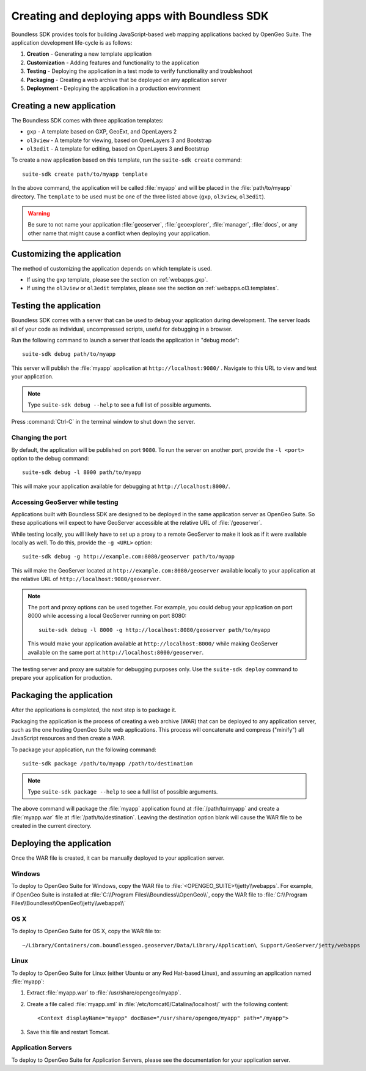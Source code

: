 ﻿.. _webapps.sdk:

Creating and deploying apps with Boundless SDK
==============================================

Boundless SDK provides tools for building JavaScript-based web mapping applications backed by OpenGeo Suite. The application development life-cycle is as follows:

#. **Creation** - Generating a new template application
#. **Customization** - Adding features and functionality to the application
#. **Testing** - Deploying the application in a test mode to verify functionality and troubleshoot
#. **Packaging** - Creating a web archive that be deployed on any application server
#. **Deployment** - Deploying the application in a production environment

.. _webapps.sdk.create:

Creating a new application
--------------------------

The Boundless SDK comes with three application templates:

* ``gxp`` - A template based on GXP, GeoExt, and OpenLayers 2
* ``ol3view`` - A template for viewing, based on OpenLayers 3 and Bootstrap 
* ``ol3edit`` - A template for editing, based on OpenLayers 3 and Bootstrap

.. todo:: Need to say more about these.

To create a new application based on this template, run the ``suite-sdk create`` command::

  suite-sdk create path/to/myapp template

In the above command, the application will be called :file:`myapp` and will be placed in the :file:`path/to/myapp` directory. The ``template`` to be used must be one of the three listed above (``gxp``, ``ol3view``, ``ol3edit``).

.. warning:: Be sure to not name your application :file:`geoserver`, :file:`geoexplorer`, :file:`manager`, :file:`docs`, or any other name that might cause a conflict when deploying your application.


.. _webapps.sdk.customize:

Customizing the application
---------------------------

The method of customizing the application depends on which template is used.

* If using the ``gxp`` template, please see the section on :ref:`webapps.gxp`.
* If using the ``ol3view`` or ``ol3edit`` templates, please see the section on :ref:`webapps.ol3.templates`.

.. _webapps.sdk.debug:

Testing the application
-----------------------

Boundless SDK comes with a server that can be used to debug your application during development. The server loads all of your code as individual, uncompressed scripts, useful for debugging in a browser.

Run the following command to launch a server that loads the application in "debug mode"::

  suite-sdk debug path/to/myapp

This server will publish the :file:`myapp` application at ``http://localhost:9080/`` . Navigate to this URL to view and test your application.

.. todo:: Add image.

.. note::  Type ``suite-sdk debug --help`` to see a full list of possible arguments.

Press :command:`Ctrl-C` in the terminal window to shut down the server.

Changing the port
~~~~~~~~~~~~~~~~~

By default, the application will be published on port ``9080``. To run the server on another port, provide the ``-l <port>`` option to the debug command::

  suite-sdk debug -l 8000 path/to/myapp

This will make your application available for debugging at ``http://localhost:8000/``.

Accessing GeoServer while testing
~~~~~~~~~~~~~~~~~~~~~~~~~~~~~~~~~

Applications built with Boundless SDK are designed to be deployed in the same application server as OpenGeo Suite. So these applications will expect to have GeoServer accessible at the relative URL of :file:`/geoserver`.

While testing locally, you will likely have to set up a proxy to a remote GeoServer to make it look as if it were available locally as well. To do this, provide the ``-g <URL>`` option::

  suite-sdk debug -g http://example.com:8080/geoserver path/to/myapp 

This will make the GeoServer located at ``http://example.com:8080/geoserver`` available locally to your application at the relative URL of ``http://localhost:9080/geoserver``.

.. note::

   The port and proxy options can be used together. For example, you could debug your application on port 8000 while accessing a local GeoServer running on port 8080::

     suite-sdk debug -l 8000 -g http://localhost:8080/geoserver path/to/myapp 

   This would make your application available at ``http://localhost:8000/`` while making GeoServer available on the same port at ``http://localhost:8000/geoserver``.

The testing server and proxy are suitable for debugging purposes only. Use the ``suite-sdk deploy`` command to prepare your application for production.


.. _webapps.sdk.package:

Packaging the application
-------------------------

After the applications is completed, the next step is to package it.

Packaging the application is the process of creating a web archive (WAR) that can be deployed to any application server, such as the one hosting OpenGeo Suite web applications. This process will concatenate and compress ("minify") all JavaScript resources and then create a WAR.

To package your application, run the following command::

  suite-sdk package /path/to/myapp /path/to/destination

.. note::  Type ``suite-sdk package --help`` to see a full list of possible arguments.

The above command will package the :file:`myapp` application found at :file:`/path/to/myapp` and create a :file:`myapp.war` file at :file:`/path/to/destination`. Leaving the destination option blank will cause the WAR file to be created in the current directory.


.. _webapps.sdk.deploy:

Deploying the application
-------------------------

Once the WAR file is created, it can be manually deployed to your application server.

Windows
~~~~~~~

To deploy to OpenGeo Suite for Windows, copy the WAR file to :file:`<OPENGEO_SUITE>\\jetty\\webapps`. For example, if OpenGeo Suite is installed at :file:`C:\\Program Files\\Boundless\\OpenGeo\\`, copy the WAR file to :file:`C:\\Program Files\\Boundless\\OpenGeo\\jetty\\webapps\\`

OS X
~~~~

To deploy to OpenGeo Suite for OS X, copy the WAR file to::

  ~/Library/Containers/com.boundlessgeo.geoserver/Data/Library/Application\ Support/GeoServer/jetty/webapps

Linux
~~~~~

To deploy to OpenGeo Suite for Linux (either Ubuntu or any Red Hat-based Linux), and assuming an application named :file:`myapp`:

#. Extract :file:`myapp.war` to :file:`/usr/share/opengeo/myapp`.

#. Create a file called :file:`myapp.xml` in :file:`/etc/tomcat6/Catalina/localhost/` with the following content::

     <Context displayName="myapp" docBase="/usr/share/opengeo/myapp" path="/myapp">

#. Save this file and restart Tomcat.

Application Servers
~~~~~~~~~~~~~~~~~~~

To deploy to OpenGeo Suite for Application Servers, please see the documentation for your application server.
